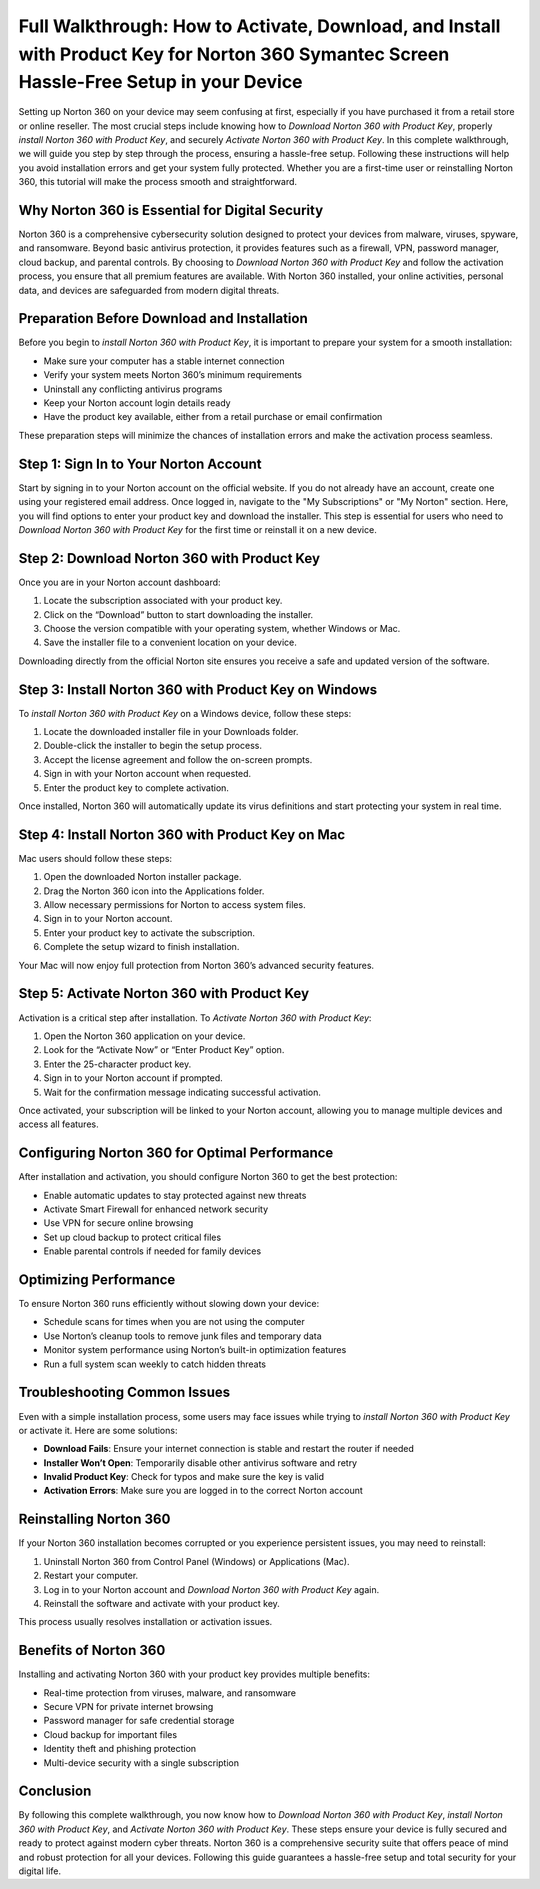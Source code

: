 Full Walkthrough: How to Activate, Download, and Install with Product Key for Norton 360 Symantec Screen Hassle-Free Setup in your Device
==========================================================================================================

Setting up Norton 360 on your device may seem confusing at first, especially if you have purchased it from a retail store or online reseller. The most crucial steps include knowing how to *Download Norton 360 with Product Key*, properly *install Norton 360 with Product Key*, and securely *Activate Norton 360 with Product Key*. In this complete walkthrough, we will guide you step by step through the process, ensuring a hassle-free setup. Following these instructions will help you avoid installation errors and get your system fully protected. Whether you are a first-time user or reinstalling Norton 360, this tutorial will make the process smooth and straightforward.

Why Norton 360 is Essential for Digital Security
-------------------------------------------------

Norton 360 is a comprehensive cybersecurity solution designed to protect your devices from malware, viruses, spyware, and ransomware. Beyond basic antivirus protection, it provides features such as a firewall, VPN, password manager, cloud backup, and parental controls. By choosing to *Download Norton 360 with Product Key* and follow the activation process, you ensure that all premium features are available. With Norton 360 installed, your online activities, personal data, and devices are safeguarded from modern digital threats.

Preparation Before Download and Installation
--------------------------------------------

Before you begin to *install Norton 360 with Product Key*, it is important to prepare your system for a smooth installation:

- Make sure your computer has a stable internet connection  
- Verify your system meets Norton 360’s minimum requirements  
- Uninstall any conflicting antivirus programs  
- Keep your Norton account login details ready  
- Have the product key available, either from a retail purchase or email confirmation  

These preparation steps will minimize the chances of installation errors and make the activation process seamless.

Step 1: Sign In to Your Norton Account
--------------------------------------

Start by signing in to your Norton account on the official website. If you do not already have an account, create one using your registered email address. Once logged in, navigate to the "My Subscriptions" or "My Norton" section. Here, you will find options to enter your product key and download the installer. This step is essential for users who need to *Download Norton 360 with Product Key* for the first time or reinstall it on a new device.

Step 2: Download Norton 360 with Product Key
--------------------------------------------

Once you are in your Norton account dashboard:

1. Locate the subscription associated with your product key.  
2. Click on the “Download” button to start downloading the installer.  
3. Choose the version compatible with your operating system, whether Windows or Mac.  
4. Save the installer file to a convenient location on your device.  

Downloading directly from the official Norton site ensures you receive a safe and updated version of the software.

Step 3: Install Norton 360 with Product Key on Windows
------------------------------------------------------

To *install Norton 360 with Product Key* on a Windows device, follow these steps:

1. Locate the downloaded installer file in your Downloads folder.  
2. Double-click the installer to begin the setup process.  
3. Accept the license agreement and follow the on-screen prompts.  
4. Sign in with your Norton account when requested.  
5. Enter the product key to complete activation.  

Once installed, Norton 360 will automatically update its virus definitions and start protecting your system in real time.

Step 4: Install Norton 360 with Product Key on Mac
--------------------------------------------------

Mac users should follow these steps:

1. Open the downloaded Norton installer package.  
2. Drag the Norton 360 icon into the Applications folder.  
3. Allow necessary permissions for Norton to access system files.  
4. Sign in to your Norton account.  
5. Enter your product key to activate the subscription.  
6. Complete the setup wizard to finish installation.  

Your Mac will now enjoy full protection from Norton 360’s advanced security features.

Step 5: Activate Norton 360 with Product Key
--------------------------------------------

Activation is a critical step after installation. To *Activate Norton 360 with Product Key*:

1. Open the Norton 360 application on your device.  
2. Look for the “Activate Now” or “Enter Product Key” option.  
3. Enter the 25-character product key.  
4. Sign in to your Norton account if prompted.  
5. Wait for the confirmation message indicating successful activation.  

Once activated, your subscription will be linked to your Norton account, allowing you to manage multiple devices and access all features.

Configuring Norton 360 for Optimal Performance
----------------------------------------------

After installation and activation, you should configure Norton 360 to get the best protection:

- Enable automatic updates to stay protected against new threats  
- Activate Smart Firewall for enhanced network security  
- Use VPN for secure online browsing  
- Set up cloud backup to protect critical files  
- Enable parental controls if needed for family devices  

Optimizing Performance
----------------------

To ensure Norton 360 runs efficiently without slowing down your device:

- Schedule scans for times when you are not using the computer  
- Use Norton’s cleanup tools to remove junk files and temporary data  
- Monitor system performance using Norton’s built-in optimization features  
- Run a full system scan weekly to catch hidden threats  

Troubleshooting Common Issues
-----------------------------

Even with a simple installation process, some users may face issues while trying to *install Norton 360 with Product Key* or activate it. Here are some solutions:

- **Download Fails**: Ensure your internet connection is stable and restart the router if needed  
- **Installer Won’t Open**: Temporarily disable other antivirus software and retry  
- **Invalid Product Key**: Check for typos and make sure the key is valid  
- **Activation Errors**: Make sure you are logged in to the correct Norton account  

Reinstalling Norton 360
-----------------------

If your Norton 360 installation becomes corrupted or you experience persistent issues, you may need to reinstall:

1. Uninstall Norton 360 from Control Panel (Windows) or Applications (Mac).  
2. Restart your computer.  
3. Log in to your Norton account and *Download Norton 360 with Product Key* again.  
4. Reinstall the software and activate with your product key.  

This process usually resolves installation or activation issues.

Benefits of Norton 360
----------------------

Installing and activating Norton 360 with your product key provides multiple benefits:

- Real-time protection from viruses, malware, and ransomware  
- Secure VPN for private internet browsing  
- Password manager for safe credential storage  
- Cloud backup for important files  
- Identity theft and phishing protection  
- Multi-device security with a single subscription  

Conclusion
----------

By following this complete walkthrough, you now know how to *Download Norton 360 with Product Key*, *install Norton 360 with Product Key*, and *Activate Norton 360 with Product Key*. These steps ensure your device is fully secured and ready to protect against modern cyber threats. Norton 360 is a comprehensive security suite that offers peace of mind and robust protection for all your devices. Following this guide guarantees a hassle-free setup and total security for your digital life.
